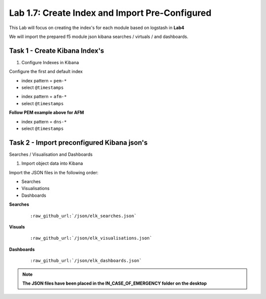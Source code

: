 .. |labmodule| replace:: 1
.. |labnum| replace:: 7
.. |labdot| replace:: |labmodule|\ .\ |labnum|
.. |labund| replace:: |labmodule|\ _\ |labnum|
.. |labname| replace:: Lab\ |labdot|
.. |labnameund| replace:: Lab\ |labund|

Lab |labmodule|\.\ |labnum|\: Create Index and Import Pre-Configured
--------------------------------------------------------------------

This Lab will focus on creating the index's for each module based on logstash in **Lab4**

We will import the prepared f5 module json kibana searches / virtuals / and dashboards.


Task 1 - Create Kibana Index's
^^^^^^^^^^^^^^^^^^^^^^^^^^^^^^

#. Configure Indexes in Kibana

Configure the first and default index

- index pattern = ``pem-*``
- select ``@timestamps``

|template15|

.. |template15| image:: /_static/template15.png
   :width: 12.0in
   :height: 5.0in


- index pattern = ``afm-*``
- select ``@timestamps``

**Follow PEM example above for AFM**

- index pattern = ``dns-*``
- select ``@timestamps``

|template14|

.. |template14| image:: /_static/template14.png
   :width: 12.0in
   :height: 5.0in


Task 2 - Import preconfigured Kibana json's
^^^^^^^^^^^^^^^^^^^^^^^^^^^^^^^^^^^^^^^^^^^

Searches / Visualisation and Dashboards

#. Import object data into Kibana

Import the JSON files in the following order:

- Searches
- Visualisations
- Dashboards

**Searches**

   .. parsed-literal:: 

      :raw_github_url:`/json/elk_searches.json`

|template10|

.. |template10| image:: /_static/template10.png
   :width: 12.0in
   :height: 5.0in

|template11|

.. |template11| image:: /_static/template11.png
   :width: 4.0in
   :height: 3.0in

**Visuals**

   .. parsed-literal:: 

      :raw_github_url:`/json/elk_visualisations.json`

|template12|

.. |template12| image:: /_static/template12.png
   :width: 6.0in
   :height: 5.0in

**Dashboards**

   .. parsed-literal:: 

      :raw_github_url:`/json/elk_dashboards.json`

|template13|

.. |template13| image:: /_static/template13.png
   :width: 12.0in
   :height: 6.0in

.. NOTE::

	**The JSON files have been placed in the IN_CASE_OF_EMERGENCY folder on the desktop**

